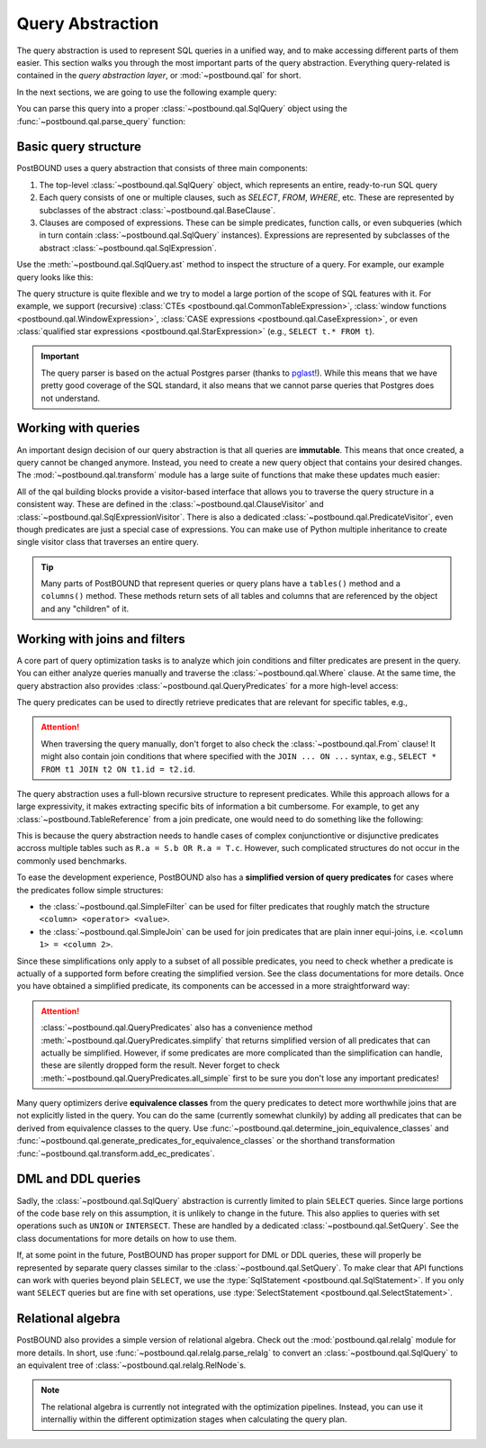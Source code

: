 Query Abstraction
=================

The query abstraction is used to represent SQL queries in a unified way, and to make accessing different parts of them
easier. This section walks you through the most important parts of the query abstraction.
Everything query-related is contained in the *query abstraction layer*, or :mod:`~postbound.qal` for short.

In the next sections, we are going to use the following example query:

.. ipython:: python

    import postbound as pb
    raw_query = """
        SELECT u.Id, u.DisplayName, avg(p.Score)
        FROM Users u
            JOIN Posts p ON u.Id = p.OwnerUserId
        WHERE p.PostTypeId = 2
            AND p.AcceptedAnswerId > 0
        GROUP BY u.Id, u.DisplayName
        ORDER BY avg(p.Score) DESC
    """

You can parse this query into a proper :class:`~postbound.qal.SqlQuery` object using the :func:`~postbound.qal.parse_query`
function:

.. ipython:: python

    query = pb.parse_query(raw_query)
    print(pb.qal.format_quick(query))


Basic query structure
---------------------

PostBOUND uses a query abstraction that consists of three main components:

1. The top-level :class:`~postbound.qal.SqlQuery` object, which represents an entire, ready-to-run SQL query
2. Each query consists of one or multiple clauses, such as *SELECT*, *FROM*, *WHERE*, etc. These are represented by
   subclasses of the abstract :class:`~postbound.qal.BaseClause`.
3. Clauses are composed of expressions. These can be simple predicates, function calls, or even subqueries (which in turn
   contain :class:`~postbound.qal.SqlQuery` instances). Expressions are represented by subclasses of the abstract
   :class:`~postbound.qal.SqlExpression`.

Use the :meth:`~postbound.qal.SqlQuery.ast` method to inspect the structure of a query. For example, our example query
looks like this:

.. ipython:: python

    print(query.ast())

The query structure is quite flexible and we try to model a large portion of the scope of SQL features with it.
For example, we support (recursive) :class:`CTEs <postbound.qal.CommonTableExpression>`,
:class:`window functions <postbound.qal.WindowExpression>`, :class:`CASE expressions <postbound.qal.CaseExpression>`, or
even :class:`qualified star expressions <postbound.qal.StarExpression>` (e.g., ``SELECT t.* FROM t``).

.. important::

    The query parser is based on the actual Postgres parser (thanks to `pglast <https://github.com/lelit/pglast>`_!).
    While this means that we have pretty good coverage of the SQL standard, it also means that we cannot parse queries that
    Postgres does not understand.


Working with queries
--------------------

An important design decision of our query abstraction is that all queries are **immutable**.
This means that once created, a query cannot be changed anymore.
Instead, you need to create a new query object that contains your desired changes.
The :mod:`~postbound.qal.transform` module has a large suite of functions that make these updates much easier:

.. ipython:: python

    pb.transform.as_count_star_query(query)
    pb.transform.drop_clause(query, pb.qal.Where)
    pb.transform.add_clause(query, pb.qal.Limit(limit=10))

All of the qal building blocks provide a visitor-based interface that allows you to traverse the query structure in a
consistent way. These are defined in the :class:`~postbound.qal.ClauseVisitor` and
:class:`~postbound.qal.SqlExpressionVisitor`. There is also a dedicated :class:`~postbound.qal.PredicateVisitor`, even
though predicates are just a special case of expressions. You can make use of Python multiple inheritance to create single
visitor class that traverses an entire query.

.. tip::

    Many parts of PostBOUND that represent queries or query plans have a ``tables()`` method and a ``columns()`` method.
    These methods return sets of all tables and columns that are referenced by the object and any "children" of it.


Working with joins and filters
------------------------------

A core part of query optimization tasks is to analyze which join conditions and filter predicates are present in the query.
You can either analyze queries manually and traverse the :class:`~postbound.qal.Where` clause. At the same time, the query
abstraction also provides :class:`~postbound.qal.QueryPredicates` for a more high-level access:

.. ipython:: python

    query.from_clause
    query.where_clause
    query.predicates()

The query predicates can be used to directly retrieve predicates that are relevant for specific tables, e.g.,

.. ipython:: python

    query.predicates().joins()
    query.predicates().joins_for(pb.TableReference("users", "u"))
    query.predicates().filters_for(pb.TableReference("posts", "p"))
    query.predicates().joins_between(
        pb.TableReference("users", "u"),
        pb.TableReference("posts", "p")
    )

.. attention::

    When traversing the query manually, don't forget to also check the :class:`~postbound.qal.From` clause! It might also
    contain join conditions that where specified with the ``JOIN ... ON ...`` syntax, e.g.,
    ``SELECT * FROM t1 JOIN t2 ON t1.id = t2.id``.

The query abstraction uses a full-blown recursive structure to represent predicates. While this approach allows for a large
expressivity, it makes extracting specific bits of information a bit cumbersome. For example, to get any
:class:`~postbound.TableReference` from a join predicate, one would need to do something like the following:

.. ipython:: python

    full_pred = pb.util.collections.get_any(query.predicates().filters())
    full_pred.join_partners()
    single_pred = pb.util.simplify(full_pred.join_partners())
    single_pred
    any_table = single_pred[0]

This is because the query abstraction needs to handle cases of complex conjunctiontive or disjunctive predicates accross
multiple tables such as ``R.a = S.b OR R.a = T.c``. However, such complicated structures do not occur in the commonly used
benchmarks.

To ease the development experience, PostBOUND also has a **simplified version of query predicates** for cases where the
predicates follow simple structures:

- the :class:`~postbound.qal.SimpleFilter` can be used for filter predicates that roughly match the structure
  ``<column> <operator> <value>``.
- the :class:`~postbound.qal.SimpleJoin` can be used for join predicates that are plain inner equi-joins, i.e.
  ``<column 1> = <column 2>``.

Since these simplifications only apply to a subset of all possible predicates, you need to check whether a predicate is
actually of a supported form before creating the simplified version. See the class documentations for more details.
Once you have obtained a simplified predicate, its components can be accessed in a more straightforward way:

.. ipython:: python

    simple_filters = pb.qal.SimpleFilter.wrap_all(query.predicates().filters())
    filter_pred = pb.util.collections.get_any(simple_filters)
    filter_pred.column
    filter_pred.operator
    filter_pred.value
    simple_joins = pb.qal.SimpleJoin.wrap_all(query.predicates().joins())
    join_pred = pb.util.simplify(simple_joins)
    join_pred.lhs, join_pred.rhs

.. attention::

    :class:`~postbound.qal.QueryPredicates` also has a convenience method :meth:`~postbound.qal.QueryPredicates.simplify`
    that returns simplified version of all predicates that can actually be simplified. However, if some predicates are more
    complicated than the simplification can handle, these are silently dropped form the result. Never forget to check
    :meth:`~postbound.qal.QueryPredicates.all_simple` first to be sure you don't lose any important predicates!

Many query optimizers derive **equivalence classes** from the query predicates to detect more worthwhile joins that are not
explicitly listed in the query. You can do the same (currently somewhat clunkily) by adding all predicates that can be
derived from equivalence classes to the query. Use :func:`~postbound.qal.determine_join_equivalence_classes` and
:func:`~postbound.qal.generate_predicates_for_equivalence_classes` or the shorthand transformation
:func:`~postbound.qal.transform.add_ec_predicates`.


DML and DDL queries
-------------------

Sadly, the :class:`~postbound.qal.SqlQuery` abstraction is currently limited to plain ``SELECT`` queries.
Since large portions of the code base rely on this assumption, it is unlikely to change in the future. This also applies to
queries with set operations such as ``UNION`` or ``INTERSECT``. These are handled by a dedicated
:class:`~postbound.qal.SetQuery`. See the class documentations for more details on how to use them.

If, at some point in the future, PostBOUND has proper support for DML or DDL queries, these will properly be represented
by separate query classes similar to the :class:`~postbound.qal.SetQuery`. To make clear that API functions can work with
queries beyond plain ``SELECT``, we use the :type:`SqlStatement <postbound.qal.SqlStatement>`. If you only want
``SELECT`` queries but are fine with set operations, use :type:`SelectStatement <postbound.qal.SelectStatement>`.


Relational algebra
------------------

PostBOUND also provides a simple version of relational algebra. Check out the :mod:`postbound.qal.relalg` module for more
details. In short, use :func:`~postbound.qal.relalg.parse_relalg` to convert an :class:`~postbound.qal.SqlQuery` to an
equivalent tree of :class:`~postbound.qal.relalg.RelNode`s.

.. note::

    The relational algebra is currently not integrated with the optimization pipelines. Instead, you can use it internalliy
    within the different optimization stages when calculating the query plan.
